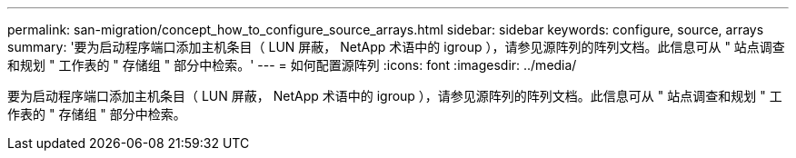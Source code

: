 ---
permalink: san-migration/concept_how_to_configure_source_arrays.html 
sidebar: sidebar 
keywords: configure, source, arrays 
summary: '要为启动程序端口添加主机条目（ LUN 屏蔽， NetApp 术语中的 igroup ），请参见源阵列的阵列文档。此信息可从 " 站点调查和规划 " 工作表的 " 存储组 " 部分中检索。' 
---
= 如何配置源阵列
:icons: font
:imagesdir: ../media/


[role="lead"]
要为启动程序端口添加主机条目（ LUN 屏蔽， NetApp 术语中的 igroup ），请参见源阵列的阵列文档。此信息可从 " 站点调查和规划 " 工作表的 " 存储组 " 部分中检索。
